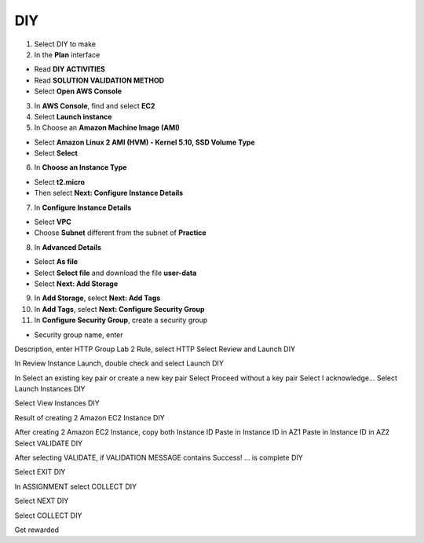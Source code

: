 DIY
=========

.. info::

   After completing the lab, the player does **DIY**.


1. Select DIY to make


2. In the **Plan** interface

- Read **DIY ACTIVITIES**
- Read **SOLUTION VALIDATION METHOD**
- Select **Open AWS Console**


3. In **AWS Console**, find and select **EC2**


4. Select **Launch instance**


5. In Choose an **Amazon Machine Image (AMI)**

- Select **Amazon Linux 2 AMI (HVM) - Kernel 5.10, SSD Volume Type**
- Select **Select**


6. In **Choose an Instance Type**

- Select **t2.micro**
- Then select **Next: Configure Instance Details**


7. In **Configure Instance Details**

- Select **VPC**
- Choose **Subnet** different from the subnet of **Practice**


8. In **Advanced Details**

- Select **As file**
- Select **Select file** and download the file **user-data**
- Select **Next: Add Storage**


9. In **Add Storage**, select **Next: Add Tags**


10. In **Add Tags**, select **Next: Configure Security Group**

11. In **Configure Security Group**, create a security group

- Security group name, enter 
.. raw:: html

   <span style="background-color:#fff4c2; font-family:monospace;">
     <span id="copy-text" style="user-select: all;">Security-Group-Lab-2</span>
     <button onclick="navigator.clipboard.writeText(document.getElementById('copy-text').innerText)" style="border:none; background:none; cursor:pointer;">📋</button>
   </span>
Description, enter HTTP Group Lab 2
Rule, select HTTP
Select Review and Launch
DIY

In Review Instance Launch, double check and select Launch
DIY

In Select an existing key pair or create a new key pair
Select Proceed without a key pair
Select I acknowledge…
Select Launch Instances
DIY

Select View Instances
DIY

Result of creating 2 Amazon EC2 Instance
DIY

After creating 2 Amazon EC2 Instance, copy both Instance ID
Paste in Instance ID in AZ1
Paste in Instance ID in AZ2
Select VALIDATE
DIY

After selecting VALIDATE, if VALIDATION MESSAGE contains Success! … is complete
DIY

Select EXIT
DIY

In ASSIGNMENT select COLLECT
DIY

Select NEXT
DIY

Select COLLECT
DIY

Get rewarded
